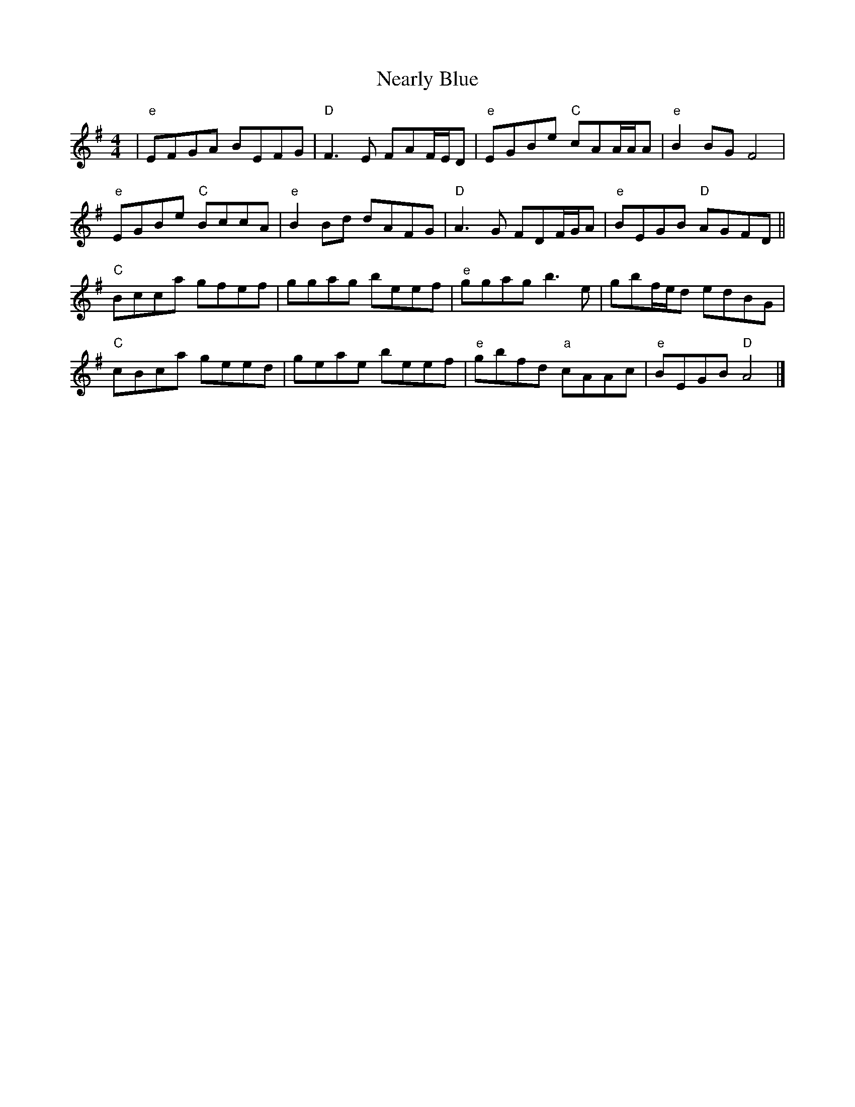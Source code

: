 X: 1
T: Nearly Blue
Z: dgrosjea
S: https://thesession.org/tunes/11772#setting11772
R: reel
M: 4/4
L: 1/8
K: Gmaj
| "e" EFGA BEFG| "D" F3E FAF/E/D| "e" EGBe "C" cAA/A/A| "e" B2BG F4|
"e" EGBe "C" BccA| "e" B2Bd dAFG| "D" A3G FDF/G/A| "e" BEGB "D" AGFD||
"C" Bcca gfef|ggag beef| "e" ggag b3e|gbf/e/d edBG|
"C" cBca geed|geae beef| "e" gbfd "a"cAAc| "e" BEGB "D" A4|]
